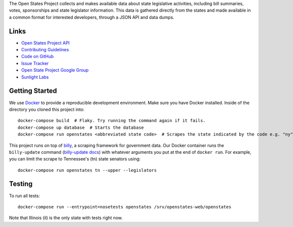 The Open States Project collects and makes available data about state legislative activities, including bill summaries, votes, sponsorships and state legislator information. This data is gathered directly from the states and made available in a common format for interested developers, through a JSON API and data dumps.

Links
=====

* `Open States Project API <http://openstates.org/api/>`_
* `Contributing Guidelines <http://openstates.org/contributing/>`_
* `Code on GitHub <http://github.com/sunlightlabs/openstates/>`_
* `Issue Tracker <http://sunlight.atlassian.net>`_
* `Open State Project Google Group <http://groups.google.com/group/fifty-state-project>`_
* `Sunlight Labs <http://sunlightlabs.com>`_

Getting Started
===============
We use `Docker <https://www.docker.com/products/docker>`_ to provide a reproducible development environment. Make sure
you have Docker installed.  Inside of the directory you cloned this project into::

  docker-compose build  # Flaky. Try running the command again if it fails.
  docker-compose up database  # Starts the database
  docker-compose run openstates <abbreviated state code>  # Scrapes the state indicated by the code e.g. "ny"

This project runs on top of `billy <https://github.com/openstates/billy>`_, a scraping framework for government data.
Our Docker container runs the ``billy-update`` command
(`billy-update docs <http://billy.readthedocs.io/en/latest/scripts.html>`_) with whatever arguments you put at the end
of ``docker run``. For example, you can limit the scrape to Tennessee's (tn) state senators using::

  docker-compose run openstates tn --upper --legislators

Testing
=======
To run all tests::

  docker-compose run --entrypoint=nosetests openstates /srv/openstates-web/openstates

Note that Illinois (il) is the only state with tests right now.
